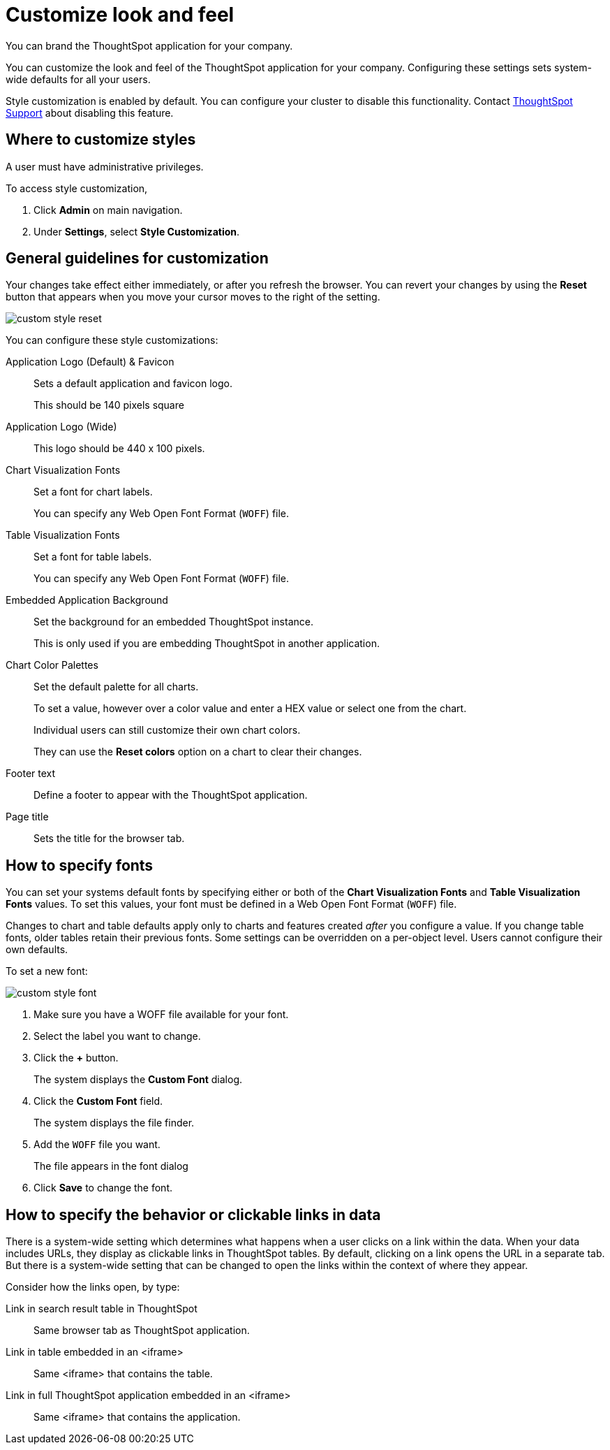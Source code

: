 = Customize look and feel
:last_updated: 11/03/2020
:experimental:
:linkattrs:
:description: You can brand the ThoughtSpot application for your company.

You can brand the ThoughtSpot application for your company.

You can customize the look and feel of the ThoughtSpot application for your company.
Configuring these settings sets system-wide defaults for all your users.

Style customization is enabled by default.
You can configure your cluster to disable this functionality.
Contact xref:support-contact.adoc[ThoughtSpot Support] about disabling this feature.

== Where to customize styles

A user must have administrative privileges.

To access style customization,

. Click *Admin* on main navigation.
. Under *Settings*, select *Style Customization*.

== General guidelines for customization

Your changes take effect either immediately, or after you refresh the browser.
You can revert your changes by using the *Reset* button that appears when you move your cursor moves to the right of the setting.

image::custom-style-reset.png[]

You can configure these style customizations:

Application Logo (Default) & Favicon::
Sets a default application and favicon logo.
+
This should be 140 pixels square
Application Logo (Wide)::
This logo should be 440 x 100 pixels.
Chart Visualization Fonts::
Set a font for chart labels.
+
You can specify any Web Open Font Format (`WOFF`) file.
Table Visualization Fonts::
Set a font for table labels.
+
You can specify any Web Open Font Format (`WOFF`) file.
Embedded Application Background::
Set the background for an embedded ThoughtSpot instance.
+
This is only used if you are embedding ThoughtSpot in another application.
Chart Color Palettes::
Set the default palette for all charts.
+
To set a value, however over a color value and enter a HEX value or select one from the chart.
+
Individual users can still customize their own chart colors.
+
They can use the *Reset colors* option on a chart to clear their changes.
Footer text::
Define a footer to appear with the ThoughtSpot application.
Page title::
Sets the title for the browser tab.

== How to specify fonts

You can set your systems default fonts by specifying either or both of the *Chart Visualization Fonts* and *Table Visualization Fonts* values.
To set this values, your font must be defined in a Web Open Font Format (`WOFF`) file.

Changes to chart and table defaults apply only to charts and features created _after_ you configure a value.
If you change table fonts, older tables retain their previous fonts.
Some settings can be overridden on a per-object level.
Users cannot configure their own defaults.

To set a new font:

image::custom-style-font.png[]

. Make sure you have a WOFF file available for your font.
. Select the label you want to change.
. Click the *+* button.
+
The system displays the *Custom Font* dialog.

. Click the *Custom Font* field.
+
The system displays the file finder.

. Add the `WOFF` file you want.
+
The file appears in the font dialog

. Click *Save* to change the font.

== How to specify the behavior or clickable links in data

There is a system-wide setting which determines what happens when a user clicks on a link within the data.
When your data includes URLs, they display as clickable links in ThoughtSpot tables.
By default, clicking on a link opens the URL in a separate tab.
But there is a system-wide setting that can be changed to open the links within the context of where they appear.

Consider how the links open, by type:

Link in search result table in ThoughtSpot::
Same browser tab as ThoughtSpot application.
Link in table embedded in an <iframe>::
Same <iframe> that contains the table.
Link in full ThoughtSpot application embedded in an <iframe>::
Same <iframe> that contains the application.
